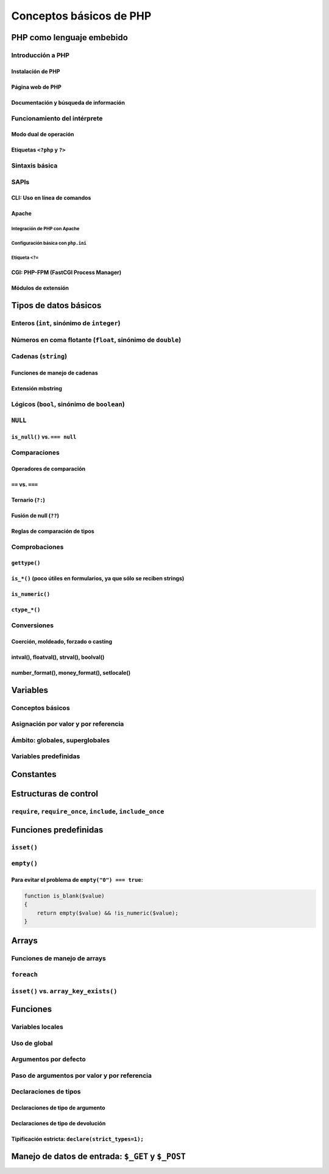 ************************
Conceptos básicos de PHP
************************

PHP como lenguaje embebido
==========================

Introducción a PHP
------------------

Instalación de PHP
~~~~~~~~~~~~~~~~~~

Página web de PHP
~~~~~~~~~~~~~~~~~

Documentación y búsqueda de información
~~~~~~~~~~~~~~~~~~~~~~~~~~~~~~~~~~~~~~~

Funcionamiento del intérprete
-----------------------------

Modo dual de operación
~~~~~~~~~~~~~~~~~~~~~~

Etiquetas ``<?php`` y ``?>``
~~~~~~~~~~~~~~~~~~~~~~~~~~~~

Sintaxis básica
---------------

SAPIs
-----

CLI: Uso en línea de comandos
~~~~~~~~~~~~~~~~~~~~~~~~~~~~~

Apache
~~~~~~

Integración de PHP con Apache
"""""""""""""""""""""""""""""

Configuración básica con ``php.ini``
""""""""""""""""""""""""""""""""""""

Etiqueta ``<?=``
""""""""""""""""

CGI: PHP-FPM (FastCGI Process Manager)
~~~~~~~~~~~~~~~~~~~~~~~~~~~~~~~~~~~~~~

Módulos de extensión
~~~~~~~~~~~~~~~~~~~~

Tipos de datos básicos
======================

Enteros (``int``, sinónimo de ``integer``)
------------------------------------------

Números en coma flotante (``float``, sinónimo de ``double``)
------------------------------------------------------------

Cadenas (``string``)
--------------------

Funciones de manejo de cadenas
~~~~~~~~~~~~~~~~~~~~~~~~~~~~~~

Extensión mbstring
~~~~~~~~~~~~~~~~~~

Lógicos (``bool``, sinónimo de ``boolean``)
-------------------------------------------

``NULL``
--------

``is_null()`` vs. ``=== null``
~~~~~~~~~~~~~~~~~~~~~~~~~~~~~~

Comparaciones
-------------

Operadores de comparación
~~~~~~~~~~~~~~~~~~~~~~~~~

``==`` vs. ``===``
~~~~~~~~~~~~~~~~~~

Ternario (``?:``)
~~~~~~~~~~~~~~~~~

Fusión de null (``??``)
~~~~~~~~~~~~~~~~~~~~~~~

Reglas de comparación de tipos
~~~~~~~~~~~~~~~~~~~~~~~~~~~~~~

Comprobaciones
--------------

``gettype()``
~~~~~~~~~~~~~

``is_*()`` (poco útiles en formularios, ya que sólo se reciben strings)
~~~~~~~~~~~~~~~~~~~~~~~~~~~~~~~~~~~~~~~~~~~~~~~~~~~~~~~~~~~~~~~~~~~~~~~

``is_numeric()``
~~~~~~~~~~~~~~~~

``ctype_*()``
~~~~~~~~~~~~~

Conversiones
------------

Coerción, moldeado, forzado o casting
~~~~~~~~~~~~~~~~~~~~~~~~~~~~~~~~~~~~~

intval(), floatval(), strval(), boolval()
~~~~~~~~~~~~~~~~~~~~~~~~~~~~~~~~~~~~~~~~~

number_format(), money_format(), setlocale()
~~~~~~~~~~~~~~~~~~~~~~~~~~~~~~~~~~~~~~~~~~~~

Variables
=========

Conceptos básicos
-----------------

Asignación por valor y por referencia
-------------------------------------

Ámbito: globales, superglobales
-------------------------------

Variables predefinidas
----------------------

Constantes
==========

Estructuras de control
======================

``require``, ``require_once``, ``include``, ``include_once``
------------------------------------------------------------

Funciones predefinidas
======================

``isset()``
-----------

``empty()``
-----------

Para evitar el problema de ``empty("0") === true``:
~~~~~~~~~~~~~~~~~~~~~~~~~~~~~~~~~~~~~~~~~~~~~~~~~~~

.. code-block:: php

   function is_blank($value)
   {
       return empty($value) && !is_numeric($value);
   }

Arrays
======

Funciones de manejo de arrays
-----------------------------

``foreach``
-----------

``isset()`` vs. ``array_key_exists()``
--------------------------------------

Funciones
=========

Variables locales
-----------------

Uso de global
-------------

Argumentos por defecto
----------------------

Paso de argumentos por valor y por referencia
---------------------------------------------

Declaraciones de tipos
----------------------

Declaraciones de tipo de argumento
~~~~~~~~~~~~~~~~~~~~~~~~~~~~~~~~~~

Declaraciones de tipo de devolución
~~~~~~~~~~~~~~~~~~~~~~~~~~~~~~~~~~~

Tipificación estricta: ``declare(strict_types=1);``
~~~~~~~~~~~~~~~~~~~~~~~~~~~~~~~~~~~~~~~~~~~~~~~~~~~

Manejo de datos de entrada: ``$_GET`` y ``$_POST``
==================================================

